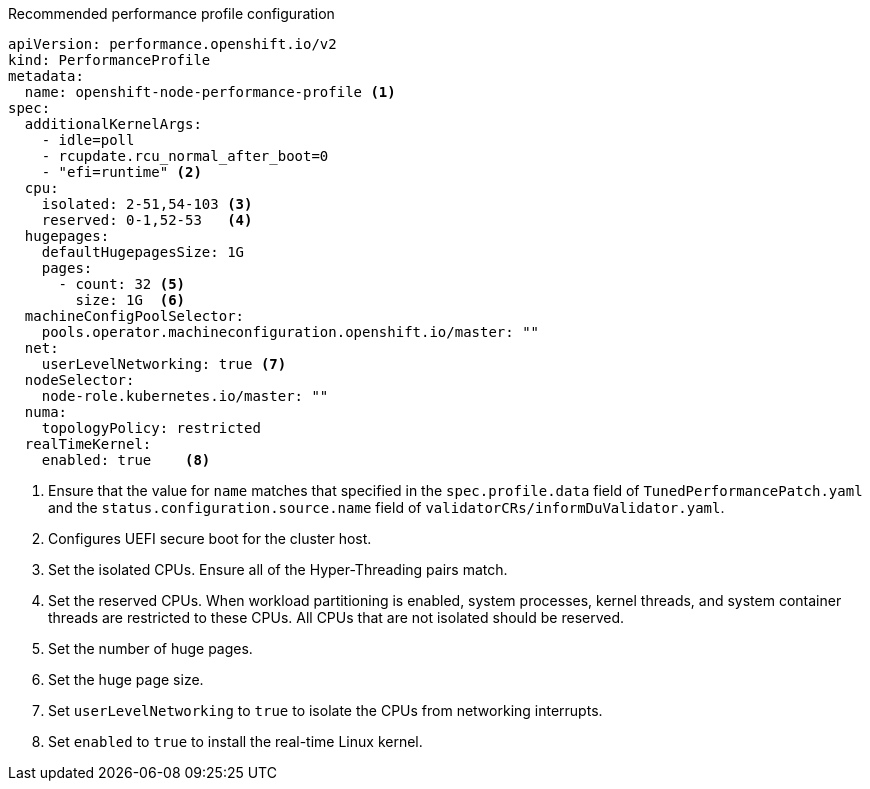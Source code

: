 :_content-type: SNIPPET
.Recommended performance profile configuration
[source,yaml]
----
apiVersion: performance.openshift.io/v2
kind: PerformanceProfile
metadata:
  name: openshift-node-performance-profile <1>
spec:
  additionalKernelArgs:
    - idle=poll
    - rcupdate.rcu_normal_after_boot=0
    - "efi=runtime" <2>
  cpu:
    isolated: 2-51,54-103 <3>
    reserved: 0-1,52-53   <4>
  hugepages:
    defaultHugepagesSize: 1G
    pages:
      - count: 32 <5>
        size: 1G  <6>
  machineConfigPoolSelector:
    pools.operator.machineconfiguration.openshift.io/master: ""
  net:
    userLevelNetworking: true <7>
  nodeSelector:
    node-role.kubernetes.io/master: ""
  numa:
    topologyPolicy: restricted
  realTimeKernel:
    enabled: true    <8>
----
<1> Ensure that the value for `name` matches that specified in the `spec.profile.data` field of `TunedPerformancePatch.yaml` and the `status.configuration.source.name` field of `validatorCRs/informDuValidator.yaml`.
<2> Configures UEFI secure boot for the cluster host.
<3> Set the isolated CPUs. Ensure all of the Hyper-Threading pairs match.
<4> Set the reserved CPUs. When workload partitioning is enabled, system processes, kernel threads, and system container threads are restricted to these CPUs. All CPUs that are not isolated should be reserved.
<5> Set the number of huge pages.
<6> Set the huge page size.
<7> Set `userLevelNetworking` to `true` to isolate the CPUs from networking interrupts.
<8> Set `enabled` to `true` to install the real-time Linux kernel.
